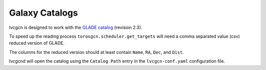 .. _cat:

Galaxy Catalogs
===============

lvcgcn is designed to work with the `GLADE catalog`_ (revision 2.3).

To speed up the reading process ``torosgcn.scheduler.get_targets`` will need
a comma separated value (csv) reduced version of GLADE.

The columns for the reduced version should at least contain
``Name``, ``RA``, ``Dec``, and ``Dist``.

lvcgcnd will open the catalog using the ``Catalog Path`` entry in the
``lvcgcn-conf.yaml`` configuration file.

.. _GLADE catalog: http://glade.elte.hu
